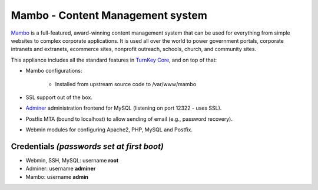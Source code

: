 Mambo - Content Management system
=================================

`Mambo`_ is a full-featured, award-winning content management system
that can be used for everything from simple websites to complex
corporate applications. It is used all over the world to power
government portals, corporate intranets and extranets, ecommerce sites,
nonprofit outreach, schools, church, and community sites.

This appliance includes all the standard features in `TurnKey Core`_,
and on top of that:

- Mambo configurations:
   
   - Installed from upstream source code to /var/www/mambo

- SSL support out of the box.
- `Adminer`_ administration frontend for MySQL (listening on port
  12322 - uses SSL).
- Postfix MTA (bound to localhost) to allow sending of email (e.g.,
  password recovery).
- Webmin modules for configuring Apache2, PHP, MySQL and Postfix.

Credentials *(passwords set at first boot)*
-------------------------------------------

-  Webmin, SSH, MySQL: username **root**
-  Adminer: username **adminer**
-  Mambo: username **admin**


.. _Mambo: http://mambo-foundation.org/
.. _TurnKey Core: https://www.turnkeylinux.org/core
.. _Adminer: http://www.adminer.org/
